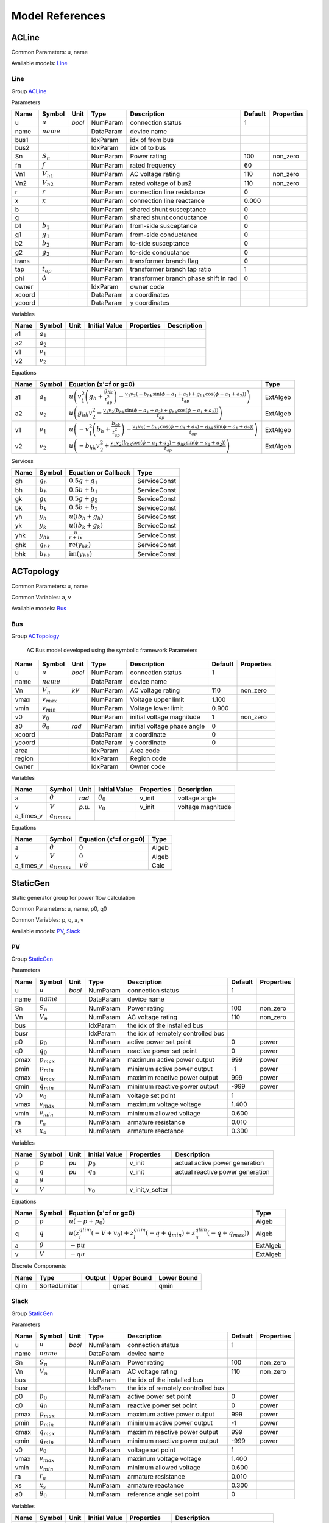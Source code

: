 .. _modelref:

********************************************************************************
Model References
********************************************************************************

.. _ACLine:

================================================================================
ACLine
================================================================================
Common Parameters: u, name

Available models:
Line_

.. _Line:

--------------------------------------------------------------------------------
Line
--------------------------------------------------------------------------------

Group ACLine_

Parameters

+---------+----------------+--------+-----------+---------------------------------------+---------+------------+
|  Name   |     Symbol     |  Unit  |   Type    |              Description              | Default | Properties |
+=========+================+========+===========+=======================================+=========+============+
|  u      | :math:`u`      | *bool* | NumParam  | connection status                     | 1       |            |
+---------+----------------+--------+-----------+---------------------------------------+---------+------------+
|  name   | :math:`name`   |        | DataParam | device name                           |         |            |
+---------+----------------+--------+-----------+---------------------------------------+---------+------------+
|  bus1   |                |        | IdxParam  | idx of from bus                       |         |            |
+---------+----------------+--------+-----------+---------------------------------------+---------+------------+
|  bus2   |                |        | IdxParam  | idx of to bus                         |         |            |
+---------+----------------+--------+-----------+---------------------------------------+---------+------------+
|  Sn     | :math:`S_n`    |        | NumParam  | Power rating                          | 100     | non_zero   |
+---------+----------------+--------+-----------+---------------------------------------+---------+------------+
|  fn     | :math:`f`      |        | NumParam  | rated frequency                       | 60      |            |
+---------+----------------+--------+-----------+---------------------------------------+---------+------------+
|  Vn1    | :math:`V_{n1}` |        | NumParam  | AC voltage rating                     | 110     | non_zero   |
+---------+----------------+--------+-----------+---------------------------------------+---------+------------+
|  Vn2    | :math:`V_{n2}` |        | NumParam  | rated voltage of bus2                 | 110     | non_zero   |
+---------+----------------+--------+-----------+---------------------------------------+---------+------------+
|  r      | :math:`r`      |        | NumParam  | connection line resistance            | 0       |            |
+---------+----------------+--------+-----------+---------------------------------------+---------+------------+
|  x      | :math:`x`      |        | NumParam  | connection line reactance             | 0.000   |            |
+---------+----------------+--------+-----------+---------------------------------------+---------+------------+
|  b      |                |        | NumParam  | shared shunt susceptance              | 0       |            |
+---------+----------------+--------+-----------+---------------------------------------+---------+------------+
|  g      |                |        | NumParam  | shared shunt conductance              | 0       |            |
+---------+----------------+--------+-----------+---------------------------------------+---------+------------+
|  b1     | :math:`b_1`    |        | NumParam  | from-side susceptance                 | 0       |            |
+---------+----------------+--------+-----------+---------------------------------------+---------+------------+
|  g1     | :math:`g_1`    |        | NumParam  | from-side conductance                 | 0       |            |
+---------+----------------+--------+-----------+---------------------------------------+---------+------------+
|  b2     | :math:`b_2`    |        | NumParam  | to-side susceptance                   | 0       |            |
+---------+----------------+--------+-----------+---------------------------------------+---------+------------+
|  g2     | :math:`g_2`    |        | NumParam  | to-side conductance                   | 0       |            |
+---------+----------------+--------+-----------+---------------------------------------+---------+------------+
|  trans  |                |        | NumParam  | transformer branch flag               | 0       |            |
+---------+----------------+--------+-----------+---------------------------------------+---------+------------+
|  tap    | :math:`t_{ap}` |        | NumParam  | transformer branch tap ratio          | 1       |            |
+---------+----------------+--------+-----------+---------------------------------------+---------+------------+
|  phi    | :math:`\phi`   |        | NumParam  | transformer branch phase shift in rad | 0       |            |
+---------+----------------+--------+-----------+---------------------------------------+---------+------------+
|  owner  |                |        | IdxParam  | owner code                            |         |            |
+---------+----------------+--------+-----------+---------------------------------------+---------+------------+
|  xcoord |                |        | DataParam | x coordinates                         |         |            |
+---------+----------------+--------+-----------+---------------------------------------+---------+------------+
|  ycoord |                |        | DataParam | y coordinates                         |         |            |
+---------+----------------+--------+-----------+---------------------------------------+---------+------------+

Variables

+------+---------------+------+---------------+------------+-------------+
| Name |    Symbol     | Unit | Initial Value | Properties | Description |
+======+===============+======+===============+============+=============+
|  a1  | :math:`a_{1}` |      |               |            |             |
+------+---------------+------+---------------+------------+-------------+
|  a2  | :math:`a_{2}` |      |               |            |             |
+------+---------------+------+---------------+------------+-------------+
|  v1  | :math:`v_{1}` |      |               |            |             |
+------+---------------+------+---------------+------------+-------------+
|  v2  | :math:`v_{2}` |      |               |            |             |
+------+---------------+------+---------------+------------+-------------+

Equations

+------+---------------+---------------------------------------------------------------------------------------------------------------------------------------------------------------------------------------------------------------------------------+----------+
| Name |    Symbol     |                                                                                                     Equation (x'=f or g=0)                                                                                                      |   Type   |
+======+===============+=================================================================================================================================================================================================================================+==========+
|  a1  | :math:`a_{1}` | :math:`u \left(v_{1}^{2} \left(g_{h} + \frac{g_{hk}}{t_{ap}^{2}}\right) - \frac{v_{1} v_{2} \left(- b_{hk} \sin{\left(\phi - a_{1} + a_{2} \right)} + g_{hk} \cos{\left(\phi - a_{1} + a_{2} \right)}\right)}{t_{ap}}\right)`   | ExtAlgeb |
+------+---------------+---------------------------------------------------------------------------------------------------------------------------------------------------------------------------------------------------------------------------------+----------+
|  a2  | :math:`a_{2}` | :math:`u \left(g_{hk} v_{2}^{2} - \frac{v_{1} v_{2} \left(b_{hk} \sin{\left(\phi - a_{1} + a_{2} \right)} + g_{hk} \cos{\left(\phi - a_{1} + a_{2} \right)}\right)}{t_{ap}}\right)`                                             | ExtAlgeb |
+------+---------------+---------------------------------------------------------------------------------------------------------------------------------------------------------------------------------------------------------------------------------+----------+
|  v1  | :math:`v_{1}` | :math:`u \left(- v_{1}^{2} \left(b_{h} + \frac{b_{hk}}{t_{ap}^{2}}\right) - \frac{v_{1} v_{2} \left(- b_{hk} \cos{\left(\phi - a_{1} + a_{2} \right)} - g_{hk} \sin{\left(\phi - a_{1} + a_{2} \right)}\right)}{t_{ap}}\right)` | ExtAlgeb |
+------+---------------+---------------------------------------------------------------------------------------------------------------------------------------------------------------------------------------------------------------------------------+----------+
|  v2  | :math:`v_{2}` | :math:`u \left(- b_{hk} v_{2}^{2} + \frac{v_{1} v_{2} \left(b_{hk} \cos{\left(\phi - a_{1} + a_{2} \right)} - g_{hk} \sin{\left(\phi - a_{1} + a_{2} \right)}\right)}{t_{ap}}\right)`                                           | ExtAlgeb |
+------+---------------+---------------------------------------------------------------------------------------------------------------------------------------------------------------------------------------------------------------------------------+----------+

Services

+------+----------------+------------------------------------------------+--------------+
| Name |     Symbol     |              Equation or Callback              |     Type     |
+======+================+================================================+==============+
|  gh  | :math:`g_h`    | :math:`0.5 g + g_{1}`                          | ServiceConst |
+------+----------------+------------------------------------------------+--------------+
|  bh  | :math:`b_h`    | :math:`0.5 b + b_{1}`                          | ServiceConst |
+------+----------------+------------------------------------------------+--------------+
|  gk  | :math:`g_k`    | :math:`0.5 g + g_{2}`                          | ServiceConst |
+------+----------------+------------------------------------------------+--------------+
|  bk  | :math:`b_k`    | :math:`0.5 b + b_{2}`                          | ServiceConst |
+------+----------------+------------------------------------------------+--------------+
|  yh  | :math:`y_h`    | :math:`u \left(i b_{h} + g_{h}\right)`         | ServiceConst |
+------+----------------+------------------------------------------------+--------------+
|  yk  | :math:`y_k`    | :math:`u \left(i b_{k} + g_{k}\right)`         | ServiceConst |
+------+----------------+------------------------------------------------+--------------+
|  yhk | :math:`y_{hk}` | :math:`\frac{u}{r + i x}`                      | ServiceConst |
+------+----------------+------------------------------------------------+--------------+
|  ghk | :math:`g_{hk}` | :math:`\operatorname{re}{\left(y_{hk}\right)}` | ServiceConst |
+------+----------------+------------------------------------------------+--------------+
|  bhk | :math:`b_{hk}` | :math:`\operatorname{im}{\left(y_{hk}\right)}` | ServiceConst |
+------+----------------+------------------------------------------------+--------------+


.. _ACTopology:

================================================================================
ACTopology
================================================================================
Common Parameters: u, name

Common Variables: a, v

Available models:
Bus_

.. _Bus:

--------------------------------------------------------------------------------
Bus
--------------------------------------------------------------------------------

Group ACTopology_


    AC Bus model developed using the symbolic framework
    Parameters

+---------+------------------+--------+-----------+-----------------------------+---------+------------+
|  Name   |      Symbol      |  Unit  |   Type    |         Description         | Default | Properties |
+=========+==================+========+===========+=============================+=========+============+
|  u      | :math:`u`        | *bool* | NumParam  | connection status           | 1       |            |
+---------+------------------+--------+-----------+-----------------------------+---------+------------+
|  name   | :math:`name`     |        | DataParam | device name                 |         |            |
+---------+------------------+--------+-----------+-----------------------------+---------+------------+
|  Vn     | :math:`V_n`      | *kV*   | NumParam  | AC voltage rating           | 110     | non_zero   |
+---------+------------------+--------+-----------+-----------------------------+---------+------------+
|  vmax   | :math:`v_{max}`  |        | NumParam  | Voltage upper limit         | 1.100   |            |
+---------+------------------+--------+-----------+-----------------------------+---------+------------+
|  vmin   | :math:`v_{min}`  |        | NumParam  | Voltage lower limit         | 0.900   |            |
+---------+------------------+--------+-----------+-----------------------------+---------+------------+
|  v0     | :math:`v_0`      |        | NumParam  | initial voltage magnitude   | 1       | non_zero   |
+---------+------------------+--------+-----------+-----------------------------+---------+------------+
|  a0     | :math:`\theta_0` | *rad*  | NumParam  | initial voltage phase angle | 0       |            |
+---------+------------------+--------+-----------+-----------------------------+---------+------------+
|  xcoord |                  |        | DataParam | x coordinate                | 0       |            |
+---------+------------------+--------+-----------+-----------------------------+---------+------------+
|  ycoord |                  |        | DataParam | y coordinate                | 0       |            |
+---------+------------------+--------+-----------+-----------------------------+---------+------------+
|  area   |                  |        | IdxParam  | Area code                   |         |            |
+---------+------------------+--------+-----------+-----------------------------+---------+------------+
|  region |                  |        | IdxParam  | Region code                 |         |            |
+---------+------------------+--------+-----------+-----------------------------+---------+------------+
|  owner  |                  |        | IdxParam  | Owner code                  |         |            |
+---------+------------------+--------+-----------+-----------------------------+---------+------------+

Variables

+------------+---------------------+--------+------------------+------------+-------------------+
|    Name    |       Symbol        |  Unit  |  Initial Value   | Properties |    Description    |
+============+=====================+========+==================+============+===================+
|  a         | :math:`\theta`      | *rad*  | :math:`\theta_0` | v_init     | voltage angle     |
+------------+---------------------+--------+------------------+------------+-------------------+
|  v         | :math:`V`           | *p.u.* | :math:`v_{0}`    | v_init     | voltage magnitude |
+------------+---------------------+--------+------------------+------------+-------------------+
|  a_times_v | :math:`a_{times v}` |        |                  |            |                   |
+------------+---------------------+--------+------------------+------------+-------------------+

Equations

+------------+---------------------+------------------------+-------+
|    Name    |       Symbol        | Equation (x'=f or g=0) | Type  |
+============+=====================+========================+=======+
|  a         | :math:`\theta`      | :math:`0`              | Algeb |
+------------+---------------------+------------------------+-------+
|  v         | :math:`V`           | :math:`0`              | Algeb |
+------------+---------------------+------------------------+-------+
|  a_times_v | :math:`a_{times v}` | :math:`V \theta`       | Calc  |
+------------+---------------------+------------------------+-------+


.. _StaticGen:

================================================================================
StaticGen
================================================================================
Static generator group for power flow calculation

Common Parameters: u, name, p0, q0

Common Variables: p, q, a, v

Available models:
PV_,
Slack_

.. _PV:

--------------------------------------------------------------------------------
PV
--------------------------------------------------------------------------------

Group StaticGen_

Parameters

+-------+-----------------+--------+-----------+------------------------------------+---------+------------+
| Name  |     Symbol      |  Unit  |   Type    |            Description             | Default | Properties |
+=======+=================+========+===========+====================================+=========+============+
|  u    | :math:`u`       | *bool* | NumParam  | connection status                  | 1       |            |
+-------+-----------------+--------+-----------+------------------------------------+---------+------------+
|  name | :math:`name`    |        | DataParam | device name                        |         |            |
+-------+-----------------+--------+-----------+------------------------------------+---------+------------+
|  Sn   | :math:`S_n`     |        | NumParam  | Power rating                       | 100     | non_zero   |
+-------+-----------------+--------+-----------+------------------------------------+---------+------------+
|  Vn   | :math:`V_n`     |        | NumParam  | AC voltage rating                  | 110     | non_zero   |
+-------+-----------------+--------+-----------+------------------------------------+---------+------------+
|  bus  |                 |        | IdxParam  | the idx of the installed bus       |         |            |
+-------+-----------------+--------+-----------+------------------------------------+---------+------------+
|  busr |                 |        | IdxParam  | the idx of remotely controlled bus |         |            |
+-------+-----------------+--------+-----------+------------------------------------+---------+------------+
|  p0   | :math:`p_0`     |        | NumParam  | active power set point             | 0       | power      |
+-------+-----------------+--------+-----------+------------------------------------+---------+------------+
|  q0   | :math:`q_0`     |        | NumParam  | reactive power set point           | 0       | power      |
+-------+-----------------+--------+-----------+------------------------------------+---------+------------+
|  pmax | :math:`p_{max}` |        | NumParam  | maximum active power output        | 999     | power      |
+-------+-----------------+--------+-----------+------------------------------------+---------+------------+
|  pmin | :math:`p_{min}` |        | NumParam  | minimum active power output        | -1      | power      |
+-------+-----------------+--------+-----------+------------------------------------+---------+------------+
|  qmax | :math:`q_{max}` |        | NumParam  | maximim reactive power output      | 999     | power      |
+-------+-----------------+--------+-----------+------------------------------------+---------+------------+
|  qmin | :math:`q_{min}` |        | NumParam  | minimum reactive power output      | -999    | power      |
+-------+-----------------+--------+-----------+------------------------------------+---------+------------+
|  v0   | :math:`v_0`     |        | NumParam  | voltage set point                  | 1       |            |
+-------+-----------------+--------+-----------+------------------------------------+---------+------------+
|  vmax | :math:`v_{max}` |        | NumParam  | maximum voltage voltage            | 1.400   |            |
+-------+-----------------+--------+-----------+------------------------------------+---------+------------+
|  vmin | :math:`v_{min}` |        | NumParam  | minimum allowed voltage            | 0.600   |            |
+-------+-----------------+--------+-----------+------------------------------------+---------+------------+
|  ra   | :math:`r_a`     |        | NumParam  | armature resistance                | 0.010   |            |
+-------+-----------------+--------+-----------+------------------------------------+---------+------------+
|  xs   | :math:`x_s`     |        | NumParam  | armature reactance                 | 0.300   |            |
+-------+-----------------+--------+-----------+------------------------------------+---------+------------+

Variables

+------+----------------+------+---------------+-----------------+----------------------------------+
| Name |     Symbol     | Unit | Initial Value |   Properties    |           Description            |
+======+================+======+===============+=================+==================================+
|  p   | :math:`p`      | *pu* | :math:`p_{0}` | v_init          | actual active power generation   |
+------+----------------+------+---------------+-----------------+----------------------------------+
|  q   | :math:`q`      | *pu* | :math:`q_{0}` | v_init          | actual reactive power generation |
+------+----------------+------+---------------+-----------------+----------------------------------+
|  a   | :math:`\theta` |      |               |                 |                                  |
+------+----------------+------+---------------+-----------------+----------------------------------+
|  v   | :math:`V`      |      | :math:`v_{0}` | v_init,v_setter |                                  |
+------+----------------+------+---------------+-----------------+----------------------------------+

Equations

+------+----------------+--------------------------------------------------------------------------------------------------------------------------------------------------+----------+
| Name |     Symbol     |                                                              Equation (x'=f or g=0)                                                              |   Type   |
+======+================+==================================================================================================================================================+==========+
|  p   | :math:`p`      | :math:`u \left(- p + p_{0}\right)`                                                                                                               | Algeb    |
+------+----------------+--------------------------------------------------------------------------------------------------------------------------------------------------+----------+
|  q   | :math:`q`      | :math:`u \left(z_{i}^{qlim} \left(- V + v_{0}\right) + z_{l}^{qlim} \left(- q + q_{min}\right) + z_{u}^{qlim} \left(- q + q_{max}\right)\right)` | Algeb    |
+------+----------------+--------------------------------------------------------------------------------------------------------------------------------------------------+----------+
|  a   | :math:`\theta` | :math:`- p u`                                                                                                                                    | ExtAlgeb |
+------+----------------+--------------------------------------------------------------------------------------------------------------------------------------------------+----------+
|  v   | :math:`V`      | :math:`- q u`                                                                                                                                    | ExtAlgeb |
+------+----------------+--------------------------------------------------------------------------------------------------------------------------------------------------+----------+

Discrete Components

+-------+---------------+--------+-------------+-------------+
| Name  |     Type      | Output | Upper Bound | Lower Bound |
+=======+===============+========+=============+=============+
|  qlim | SortedLimiter |        | qmax        | qmin        |
+-------+---------------+--------+-------------+-------------+


.. _Slack:

--------------------------------------------------------------------------------
Slack
--------------------------------------------------------------------------------

Group StaticGen_

Parameters

+-------+------------------+--------+-----------+------------------------------------+---------+------------+
| Name  |      Symbol      |  Unit  |   Type    |            Description             | Default | Properties |
+=======+==================+========+===========+====================================+=========+============+
|  u    | :math:`u`        | *bool* | NumParam  | connection status                  | 1       |            |
+-------+------------------+--------+-----------+------------------------------------+---------+------------+
|  name | :math:`name`     |        | DataParam | device name                        |         |            |
+-------+------------------+--------+-----------+------------------------------------+---------+------------+
|  Sn   | :math:`S_n`      |        | NumParam  | Power rating                       | 100     | non_zero   |
+-------+------------------+--------+-----------+------------------------------------+---------+------------+
|  Vn   | :math:`V_n`      |        | NumParam  | AC voltage rating                  | 110     | non_zero   |
+-------+------------------+--------+-----------+------------------------------------+---------+------------+
|  bus  |                  |        | IdxParam  | the idx of the installed bus       |         |            |
+-------+------------------+--------+-----------+------------------------------------+---------+------------+
|  busr |                  |        | IdxParam  | the idx of remotely controlled bus |         |            |
+-------+------------------+--------+-----------+------------------------------------+---------+------------+
|  p0   | :math:`p_0`      |        | NumParam  | active power set point             | 0       | power      |
+-------+------------------+--------+-----------+------------------------------------+---------+------------+
|  q0   | :math:`q_0`      |        | NumParam  | reactive power set point           | 0       | power      |
+-------+------------------+--------+-----------+------------------------------------+---------+------------+
|  pmax | :math:`p_{max}`  |        | NumParam  | maximum active power output        | 999     | power      |
+-------+------------------+--------+-----------+------------------------------------+---------+------------+
|  pmin | :math:`p_{min}`  |        | NumParam  | minimum active power output        | -1      | power      |
+-------+------------------+--------+-----------+------------------------------------+---------+------------+
|  qmax | :math:`q_{max}`  |        | NumParam  | maximim reactive power output      | 999     | power      |
+-------+------------------+--------+-----------+------------------------------------+---------+------------+
|  qmin | :math:`q_{min}`  |        | NumParam  | minimum reactive power output      | -999    | power      |
+-------+------------------+--------+-----------+------------------------------------+---------+------------+
|  v0   | :math:`v_0`      |        | NumParam  | voltage set point                  | 1       |            |
+-------+------------------+--------+-----------+------------------------------------+---------+------------+
|  vmax | :math:`v_{max}`  |        | NumParam  | maximum voltage voltage            | 1.400   |            |
+-------+------------------+--------+-----------+------------------------------------+---------+------------+
|  vmin | :math:`v_{min}`  |        | NumParam  | minimum allowed voltage            | 0.600   |            |
+-------+------------------+--------+-----------+------------------------------------+---------+------------+
|  ra   | :math:`r_a`      |        | NumParam  | armature resistance                | 0.010   |            |
+-------+------------------+--------+-----------+------------------------------------+---------+------------+
|  xs   | :math:`x_s`      |        | NumParam  | armature reactance                 | 0.300   |            |
+-------+------------------+--------+-----------+------------------------------------+---------+------------+
|  a0   | :math:`\theta_0` |        | NumParam  | reference angle set point          | 0       |            |
+-------+------------------+--------+-----------+------------------------------------+---------+------------+

Variables

+------+----------------+------+------------------+-----------------+----------------------------------+
| Name |     Symbol     | Unit |  Initial Value   |   Properties    |           Description            |
+======+================+======+==================+=================+==================================+
|  p   | :math:`p`      | *pu* | :math:`p_{0}`    | v_init          | actual active power generation   |
+------+----------------+------+------------------+-----------------+----------------------------------+
|  q   | :math:`q`      | *pu* | :math:`q_{0}`    | v_init          | actual reactive power generation |
+------+----------------+------+------------------+-----------------+----------------------------------+
|  a   | :math:`\theta` |      | :math:`\theta_0` | v_init,v_setter |                                  |
+------+----------------+------+------------------+-----------------+----------------------------------+
|  v   | :math:`V`      |      | :math:`v_{0}`    | v_init,v_setter |                                  |
+------+----------------+------+------------------+-----------------+----------------------------------+

Equations

+------+----------------+----------------------------------------------------------------------------------------------------------------------------------------------------------+----------+
| Name |     Symbol     |                                                                  Equation (x'=f or g=0)                                                                  |   Type   |
+======+================+==========================================================================================================================================================+==========+
|  p   | :math:`p`      | :math:`u \left(z_{i}^{plim} \left(- \theta + \theta_0\right) + z_{l}^{plim} \left(- p + p_{min}\right) + z_{u}^{plim} \left(- p + p_{max}\right)\right)` | Algeb    |
+------+----------------+----------------------------------------------------------------------------------------------------------------------------------------------------------+----------+
|  q   | :math:`q`      | :math:`u \left(z_{i}^{qlim} \left(- V + v_{0}\right) + z_{l}^{qlim} \left(- q + q_{min}\right) + z_{u}^{qlim} \left(- q + q_{max}\right)\right)`         | Algeb    |
+------+----------------+----------------------------------------------------------------------------------------------------------------------------------------------------------+----------+
|  a   | :math:`\theta` | :math:`- p u`                                                                                                                                            | ExtAlgeb |
+------+----------------+----------------------------------------------------------------------------------------------------------------------------------------------------------+----------+
|  v   | :math:`V`      | :math:`- q u`                                                                                                                                            | ExtAlgeb |
+------+----------------+----------------------------------------------------------------------------------------------------------------------------------------------------------+----------+

Discrete Components

+-------+---------------+--------+-------------+-------------+
| Name  |     Type      | Output | Upper Bound | Lower Bound |
+=======+===============+========+=============+=============+
|  qlim | SortedLimiter |        | qmax        | qmin        |
+-------+---------------+--------+-------------+-------------+
|  plim | SortedLimiter |        | pmax        | pmin        |
+-------+---------------+--------+-------------+-------------+


.. _StaticLoad:

================================================================================
StaticLoad
================================================================================
Static load group

Common Parameters: u, name

Available models:
PQ_

.. _PQ:

--------------------------------------------------------------------------------
PQ
--------------------------------------------------------------------------------

Group StaticLoad_

Parameters

+--------+-----------------+--------+-----------+-------------------------------------------+---------+------------+
|  Name  |     Symbol      |  Unit  |   Type    |                Description                | Default | Properties |
+========+=================+========+===========+===========================================+=========+============+
|  u     | :math:`u`       | *bool* | NumParam  | connection status                         | 1       |            |
+--------+-----------------+--------+-----------+-------------------------------------------+---------+------------+
|  name  | :math:`name`    |        | DataParam | device name                               |         |            |
+--------+-----------------+--------+-----------+-------------------------------------------+---------+------------+
|  bus   |                 |        | IdxParam  | linked bus idx                            |         | mandatory  |
+--------+-----------------+--------+-----------+-------------------------------------------+---------+------------+
|  Vn    | :math:`V_n`     | *kV*   | NumParam  | AC voltage rating                         | 110     | non_zero   |
+--------+-----------------+--------+-----------+-------------------------------------------+---------+------------+
|  p0    | :math:`p_0`     |        | NumParam  | active power load                         | 0       | power      |
+--------+-----------------+--------+-----------+-------------------------------------------+---------+------------+
|  q0    | :math:`q_0`     |        | NumParam  | reactive power load                       | 0       | power      |
+--------+-----------------+--------+-----------+-------------------------------------------+---------+------------+
|  vmax  | :math:`v_{max}` |        | NumParam  | max voltage before switching to impedance | 1.100   |            |
+--------+-----------------+--------+-----------+-------------------------------------------+---------+------------+
|  vmin  | :math:`v_{min}` |        | NumParam  | min voltage before switching to impedance | 0.900   |            |
+--------+-----------------+--------+-----------+-------------------------------------------+---------+------------+
|  owner |                 |        | IdxParam  | owner idx                                 |         |            |
+--------+-----------------+--------+-----------+-------------------------------------------+---------+------------+

Variables

+------+----------------+------+---------------+------------+-------------+
| Name |     Symbol     | Unit | Initial Value | Properties | Description |
+======+================+======+===============+============+=============+
|  a   | :math:`\theta` |      |               |            |             |
+------+----------------+------+---------------+------------+-------------+
|  v   | :math:`V`      |      |               |            |             |
+------+----------------+------+---------------+------------+-------------+

Equations

+------+----------------+-----------------------------------------------------------------------------------------------------------------------------------------+----------+
| Name |     Symbol     |                                                         Equation (x'=f or g=0)                                                          |   Type   |
+======+================+=========================================================================================================================================+==========+
|  a   | :math:`\theta` | :math:`u \left(\frac{V^{2} p_{0} z_{l}^{vcmp}}{v_{min}^{2}} + \frac{V^{2} p_{0} z_{u}^{vcmp}}{v_{max}^{2}} + p_{0} z_{i}^{vcmp}\right)` | ExtAlgeb |
+------+----------------+-----------------------------------------------------------------------------------------------------------------------------------------+----------+
|  v   | :math:`V`      | :math:`u \left(\frac{V^{2} q_{0} z_{l}^{vcmp}}{v_{min}^{2}} + \frac{V^{2} q_{0} z_{u}^{vcmp}}{v_{max}^{2}} + q_{0} z_{i}^{vcmp}\right)` | ExtAlgeb |
+------+----------------+-----------------------------------------------------------------------------------------------------------------------------------------+----------+

Discrete Components

+-------+----------+--------+-------------+-------------+
| Name  |   Type   | Output | Upper Bound | Lower Bound |
+=======+==========+========+=============+=============+
|  vcmp | Comparer |        | vmax        | vmin        |
+-------+----------+--------+-------------+-------------+


.. _StaticShunt:

================================================================================
StaticShunt
================================================================================
Static shunt compensator group

Common Parameters: u, name

Available models:
Shunt_

.. _Shunt:

--------------------------------------------------------------------------------
Shunt
--------------------------------------------------------------------------------

Group StaticShunt_

Parameters

+-------+--------------+--------+-----------+-------------------------------------------+---------+------------+
| Name  |    Symbol    |  Unit  |   Type    |                Description                | Default | Properties |
+=======+==============+========+===========+===========================================+=========+============+
|  u    | :math:`u`    | *bool* | NumParam  | connection status                         | 1       |            |
+-------+--------------+--------+-----------+-------------------------------------------+---------+------------+
|  name | :math:`name` |        | DataParam | device name                               |         |            |
+-------+--------------+--------+-----------+-------------------------------------------+---------+------------+
|  bus  |              |        | IdxParam  | idx of connected bus                      |         |            |
+-------+--------------+--------+-----------+-------------------------------------------+---------+------------+
|  Sn   | :math:`S_n`  |        | NumParam  | Power rating                              | 100     | non_zero   |
+-------+--------------+--------+-----------+-------------------------------------------+---------+------------+
|  Vn   | :math:`V_n`  |        | NumParam  | AC voltage rating                         | 110     | non_zero   |
+-------+--------------+--------+-----------+-------------------------------------------+---------+------------+
|  g    | :math:`g`    |        | NumParam  | shunt conductance (real part)             | 0       | y          |
+-------+--------------+--------+-----------+-------------------------------------------+---------+------------+
|  b    | :math:`b`    |        | NumParam  | shunt susceptance (positive as capatance) | 0       | y          |
+-------+--------------+--------+-----------+-------------------------------------------+---------+------------+
|  fn   | :math:`f`    |        | NumParam  | rated frequency                           | 60      |            |
+-------+--------------+--------+-----------+-------------------------------------------+---------+------------+

Variables

+------+----------------+------+---------------+------------+-------------+
| Name |     Symbol     | Unit | Initial Value | Properties | Description |
+======+================+======+===============+============+=============+
|  a   | :math:`\theta` |      |               |            |             |
+------+----------------+------+---------------+------------+-------------+
|  v   | :math:`V`      |      |               |            |             |
+------+----------------+------+---------------+------------+-------------+

Equations

+------+----------------+------------------------+----------+
| Name |     Symbol     | Equation (x'=f or g=0) |   Type   |
+======+================+========================+==========+
|  a   | :math:`\theta` | :math:`V^{2} g`        | ExtAlgeb |
+------+----------------+------------------------+----------+
|  v   | :math:`V`      | :math:`- V^{2} b`      | ExtAlgeb |
+------+----------------+------------------------+----------+


.. _SynGen:

================================================================================
SynGen
================================================================================
Synchronous generator group

Common Parameters: u, name, Sn, Vn

Common Variables: omega, delta, pm

Available models:
GENCLS_

.. _GENCLS:

--------------------------------------------------------------------------------
GENCLS
--------------------------------------------------------------------------------

Group SynGen_

Parameters

+-------+----------------+--------+-----------+------------------------------+---------+----------------+
| Name  |     Symbol     |  Unit  |   Type    |         Description          | Default |   Properties   |
+=======+================+========+===========+==============================+=========+================+
|  u    | :math:`u`      | *bool* | NumParam  | connection status            | 1       |                |
+-------+----------------+--------+-----------+------------------------------+---------+----------------+
|  name | :math:`name`   |        | DataParam | device name                  |         |                |
+-------+----------------+--------+-----------+------------------------------+---------+----------------+
|  bus  |                |        | IdxParam  | interface bus id             |         | mandatory      |
+-------+----------------+--------+-----------+------------------------------+---------+----------------+
|  gen  |                |        | IdxParam  | static generator index       |         | mandatory      |
+-------+----------------+--------+-----------+------------------------------+---------+----------------+
|  Sn   |                |        | NumParam  | Power rating                 | 100     |                |
+-------+----------------+--------+-----------+------------------------------+---------+----------------+
|  Vn   |                |        | NumParam  | AC voltage rating            | 110     |                |
+-------+----------------+--------+-----------+------------------------------+---------+----------------+
|  fn   | :math:`f`      |        | NumParam  | rated frequency              | 60      |                |
+-------+----------------+--------+-----------+------------------------------+---------+----------------+
|  D    |                |        | NumParam  | Damping coefficient          | 0       | power          |
+-------+----------------+--------+-----------+------------------------------+---------+----------------+
|  M    |                |        | NumParam  | machine start up time (2H)   | 6       | non_zero,power |
+-------+----------------+--------+-----------+------------------------------+---------+----------------+
|  ra   | :math:`r_a`    |        | NumParam  | armature resistance          | 0       | z              |
+-------+----------------+--------+-----------+------------------------------+---------+----------------+
|  xl   | :math:`x_l`    |        | NumParam  | leakage reactance            | 0       | z              |
+-------+----------------+--------+-----------+------------------------------+---------+----------------+
|  xq   | :math:`x_q`    |        | NumParam  | q-axis synchronous reactance | 1.700   | z              |
+-------+----------------+--------+-----------+------------------------------+---------+----------------+
|  kp   | :math:`k_p`    |        | NumParam  | active power feedback gain   | 0       |                |
+-------+----------------+--------+-----------+------------------------------+---------+----------------+
|  kw   | :math:`k_w`    |        | NumParam  | speed feedback gain          | 0       |                |
+-------+----------------+--------+-----------+------------------------------+---------+----------------+
|  S10  | :math:`S_{10}` |        | NumParam  | first saturation factor      | 0       |                |
+-------+----------------+--------+-----------+------------------------------+---------+----------------+
|  S12  | :math:`S_{20}` |        | NumParam  | second saturation factor     | 0       |                |
+-------+----------------+--------+-----------+------------------------------+---------+----------------+
|  coi  |                |        | IdxParam  | center of inertia index      |         |                |
+-------+----------------+--------+-----------+------------------------------+---------+----------------+

Variables

+----------+----------------------+------+----------------------------------------------------------------------------+-----------------+-------------+
|   Name   |        Symbol        | Unit |                               Initial Value                                |   Properties    | Description |
+==========+======================+======+============================================================================+=================+=============+
|  delta   | :math:`\delta`       |      | :math:`\delta_0`                                                           | v_init          |             |
+----------+----------------------+------+----------------------------------------------------------------------------+-----------------+-------------+
|  omega   | :math:`\omega`       |      | :math:`u`                                                                  | v_init          |             |
+----------+----------------------+------+----------------------------------------------------------------------------+-----------------+-------------+
|  Id      | :math:`I_{d}`        |      | :math:`I_{d0}`                                                             | v_init          |             |
+----------+----------------------+------+----------------------------------------------------------------------------+-----------------+-------------+
|  Iq      | :math:`I_{q}`        |      | :math:`I_{q0}`                                                             | v_init          |             |
+----------+----------------------+------+----------------------------------------------------------------------------+-----------------+-------------+
|  vd      | :math:`V_{d}`        |      | :math:`V_{d0}`                                                             | v_init          |             |
+----------+----------------------+------+----------------------------------------------------------------------------+-----------------+-------------+
|  vq      | :math:`V_{q}`        |      | :math:`V_{q0}`                                                             | v_init          |             |
+----------+----------------------+------+----------------------------------------------------------------------------+-----------------+-------------+
|  pm      | :math:`P_{m}`        |      | :math:`P_{m0}`                                                             | v_init,v_setter |             |
+----------+----------------------+------+----------------------------------------------------------------------------+-----------------+-------------+
|  pe      | :math:`P_{e}`        |      | :math:`P_{0}`                                                              | v_init,v_setter |             |
+----------+----------------------+------+----------------------------------------------------------------------------+-----------------+-------------+
|  vf      | :math:`v_{f}`        |      | :math:`v_{f0}`                                                             | v_init,v_setter |             |
+----------+----------------------+------+----------------------------------------------------------------------------+-----------------+-------------+
|  Idq_max | :math:`I_{dq_{max}}` |      | :math:`- I_{dq_{max}} + \operatorname{maximum}{\left(I_{d},I_{q} \right)}` | v_init          |             |
+----------+----------------------+------+----------------------------------------------------------------------------+-----------------+-------------+
|  psid    | :math:`\psi_d`       |      | :math:`I_{q0} r_{a} u + V_{q0}`                                            | v_init          |             |
+----------+----------------------+------+----------------------------------------------------------------------------+-----------------+-------------+
|  psiq    | :math:`\psi_q`       |      | :math:`- I_{d0} r_{a} u - V_{d0}`                                          | v_init          |             |
+----------+----------------------+------+----------------------------------------------------------------------------+-----------------+-------------+
|  a       | :math:`\theta`       |      |                                                                            |                 |             |
+----------+----------------------+------+----------------------------------------------------------------------------+-----------------+-------------+
|  v       | :math:`V`            |      |                                                                            |                 |             |
+----------+----------------------+------+----------------------------------------------------------------------------+-----------------+-------------+
|  p       | :math:`p`            |      |                                                                            |                 |             |
+----------+----------------------+------+----------------------------------------------------------------------------+-----------------+-------------+
|  q       | :math:`q`            |      |                                                                            |                 |             |
+----------+----------------------+------+----------------------------------------------------------------------------+-----------------+-------------+

Equations

+----------+----------------------+------------------------------------------------------------------------------+----------+
|   Name   |        Symbol        |                            Equation (x'=f or g=0)                            |   Type   |
+==========+======================+==============================================================================+==========+
|  delta   | :math:`\delta`       | :math:`f u \left(\omega - 1\right)`                                          | State    |
+----------+----------------------+------------------------------------------------------------------------------+----------+
|  omega   | :math:`\omega`       | :math:`\frac{u \left(- D \left(\omega - 1\right) - P_{e} + P_{m}\right)}{M}` | State    |
+----------+----------------------+------------------------------------------------------------------------------+----------+
|  Id      | :math:`I_{d}`        | :math:`I_{d} x_{q} + \psi_d - v_{f}`                                         | Algeb    |
+----------+----------------------+------------------------------------------------------------------------------+----------+
|  Iq      | :math:`I_{q}`        | :math:`I_{q} x_{q} + \psi_q`                                                 | Algeb    |
+----------+----------------------+------------------------------------------------------------------------------+----------+
|  vd      | :math:`V_{d}`        | :math:`V \sin{\left(\delta - \theta \right)} - V_{d}`                        | Algeb    |
+----------+----------------------+------------------------------------------------------------------------------+----------+
|  vq      | :math:`V_{q}`        | :math:`V \cos{\left(\delta - \theta \right)} - V_{q}`                        | Algeb    |
+----------+----------------------+------------------------------------------------------------------------------+----------+
|  pm      | :math:`P_{m}`        | :math:`- P_{m} + P_{m0}`                                                     | Algeb    |
+----------+----------------------+------------------------------------------------------------------------------+----------+
|  pe      | :math:`P_{e}`        | :math:`- I_{d} \psi_q + I_{q} \psi_d - P_{e}`                                | Algeb    |
+----------+----------------------+------------------------------------------------------------------------------+----------+
|  vf      | :math:`v_{f}`        | :math:`- v_{f} + v_{f0}`                                                     | Algeb    |
+----------+----------------------+------------------------------------------------------------------------------+----------+
|  Idq_max | :math:`I_{dq_{max}}` | :math:`I_{d} Idqs_{s0} + I_{q} Idqs_{s1} - I_{dq_{max}}`                     | Algeb    |
+----------+----------------------+------------------------------------------------------------------------------+----------+
|  psid    | :math:`\psi_d`       | :math:`- \psi_d + u \left(I_{q} r_{a} + V_{q}\right)`                        | Algeb    |
+----------+----------------------+------------------------------------------------------------------------------+----------+
|  psiq    | :math:`\psi_q`       | :math:`\psi_q + u \left(I_{d} r_{a} + V_{d}\right)`                          | Algeb    |
+----------+----------------------+------------------------------------------------------------------------------+----------+
|  a       | :math:`\theta`       | :math:`- u \left(I_{d} V_{d} + I_{q} V_{q}\right)`                           | ExtAlgeb |
+----------+----------------------+------------------------------------------------------------------------------+----------+
|  v       | :math:`V`            | :math:`- u \left(I_{d} V_{q} - I_{q} V_{d}\right)`                           | ExtAlgeb |
+----------+----------------------+------------------------------------------------------------------------------+----------+
|  p       | :math:`p`            | :math:`- u \left(I_{d} V_{d} + I_{q} V_{q}\right)`                           | Calc     |
+----------+----------------------+------------------------------------------------------------------------------+----------+
|  q       | :math:`q`            | :math:`- u \left(I_{d} V_{q} - I_{q} V_{d}\right)`                           | Calc     |
+----------+----------------------+------------------------------------------------------------------------------+----------+

Services

+----------+------------------+--------------------------------------------------------------------------------------------------------------+--------------+
|   Name   |      Symbol      |                                             Equation or Callback                                             |     Type     |
+==========+==================+==============================================================================================================+==============+
|  _V      | :math:`V_c`      | :math:`V e^{i \theta}`                                                                                       | ServiceConst |
+----------+------------------+--------------------------------------------------------------------------------------------------------------+--------------+
|  _S      | :math:`S`        | :math:`P_{0} - i Q_{0}`                                                                                      | ServiceConst |
+----------+------------------+--------------------------------------------------------------------------------------------------------------+--------------+
|  _I      | :math:`I_c`      | :math:`\frac{S}{\operatorname{conj}{\left(V_{c} \right)}}`                                                   | ServiceConst |
+----------+------------------+--------------------------------------------------------------------------------------------------------------+--------------+
|  _E      | :math:`E`        | :math:`I_{c} \left(r_{a} + i x_{q}\right) + V_{c}`                                                           | ServiceConst |
+----------+------------------+--------------------------------------------------------------------------------------------------------------+--------------+
|  _deltac | :math:`\delta_c` | :math:`\log{\left(\frac{E}{\operatorname{abs}{\left(E \right)}} \right)}`                                    | ServiceConst |
+----------+------------------+--------------------------------------------------------------------------------------------------------------+--------------+
|  delta0  | :math:`\delta_0` | :math:`u \operatorname{im}{\left(\delta_c\right)}`                                                           | ServiceConst |
+----------+------------------+--------------------------------------------------------------------------------------------------------------+--------------+
|  vdq     | :math:`V_{dq}`   | :math:`V_{c} u e^{- \delta_c + 0.5 i \pi}`                                                                   | ServiceConst |
+----------+------------------+--------------------------------------------------------------------------------------------------------------+--------------+
|  Idq     | :math:`I_{dq}`   | :math:`I_{c} u e^{- \delta_c + 0.5 i \pi}`                                                                   | ServiceConst |
+----------+------------------+--------------------------------------------------------------------------------------------------------------+--------------+
|  Id0     | :math:`I_{d0}`   | :math:`\operatorname{re}{\left(I_{dq}\right)}`                                                               | ServiceConst |
+----------+------------------+--------------------------------------------------------------------------------------------------------------+--------------+
|  Iq0     | :math:`I_{q0}`   | :math:`\operatorname{im}{\left(I_{dq}\right)}`                                                               | ServiceConst |
+----------+------------------+--------------------------------------------------------------------------------------------------------------+--------------+
|  vd0     | :math:`V_{d0}`   | :math:`\operatorname{re}{\left(V_{dq}\right)}`                                                               | ServiceConst |
+----------+------------------+--------------------------------------------------------------------------------------------------------------+--------------+
|  vq0     | :math:`V_{q0}`   | :math:`\operatorname{im}{\left(V_{dq}\right)}`                                                               | ServiceConst |
+----------+------------------+--------------------------------------------------------------------------------------------------------------+--------------+
|  pm0     | :math:`P_{m0}`   | :math:`u \left(I_{d0} \left(I_{d0} r_{a} + V_{d0}\right) + I_{q0} \left(I_{q0} r_{a} + V_{q0}\right)\right)` | ServiceConst |
+----------+------------------+--------------------------------------------------------------------------------------------------------------+--------------+
|  vf0     | :math:`v_{f0}`   | <function GENCLS._vf0 at 0x11fa62378>                                                                        | ServiceConst |
+----------+------------------+--------------------------------------------------------------------------------------------------------------+--------------+

Discrete Components

+-------+----------+--------+-------------+-------------+
| Name  |   Type   | Output | Upper Bound | Lower Bound |
+=======+==========+========+=============+=============+
|  Idqs | Selector |        |             |             |
+-------+----------+--------+-------------+-------------+


.. _TurbineGov:

================================================================================
TurbineGov
================================================================================
Turbine governor group for synchronous generator

Common Parameters: u, name

Common Variables: pout

Available models:
TG2_

.. _TG2:

--------------------------------------------------------------------------------
TG2
--------------------------------------------------------------------------------

Group TurbineGov_

Parameters

+--------+-----------------------+--------+-----------+------------------------------+---------+------------+
|  Name  |        Symbol         |  Unit  |   Type    |         Description          | Default | Properties |
+========+=======================+========+===========+==============================+=========+============+
|  u     | :math:`u`             | *bool* | NumParam  | connection status            | 1       |            |
+--------+-----------------------+--------+-----------+------------------------------+---------+------------+
|  name  | :math:`name`          |        | DataParam | device name                  |         |            |
+--------+-----------------------+--------+-----------+------------------------------+---------+------------+
|  syn   |                       |        | IdxParam  | Synchronous generator idx    |         | mandatory  |
+--------+-----------------------+--------+-----------+------------------------------+---------+------------+
|  R     | :math:`R`             | *pu*   | NumParam  | Speed regulation gain        | 0.050   |            |
+--------+-----------------------+--------+-----------+------------------------------+---------+------------+
|  pmax  | :math:`p_{max}`       | *pu*   | NumParam  | Maximum power output         | 999     | power      |
+--------+-----------------------+--------+-----------+------------------------------+---------+------------+
|  pmin  | :math:`p_{min}`       | *pu*   | NumParam  | Minimum power output         | 0       | power      |
+--------+-----------------------+--------+-----------+------------------------------+---------+------------+
|  wref0 | :math:`\omega_{ref0}` | *pu*   | NumParam  | Base speed reference         | 1       |            |
+--------+-----------------------+--------+-----------+------------------------------+---------+------------+
|  dbl   | :math:`L_{db}`        | *pu*   | NumParam  | Deadband lower limit         | -0.000  |            |
+--------+-----------------------+--------+-----------+------------------------------+---------+------------+
|  dbu   | :math:`U_{db}`        | *pu*   | NumParam  | Deadband upper limit         | 0.000   |            |
+--------+-----------------------+--------+-----------+------------------------------+---------+------------+
|  dbc   | :math:`C_{db}`        | *pu*   | NumParam  | Deadband neutral value       | 0       |            |
+--------+-----------------------+--------+-----------+------------------------------+---------+------------+
|  T1    |                       |        | NumParam  | Transient gain time          | 0.200   |            |
+--------+-----------------------+--------+-----------+------------------------------+---------+------------+
|  T2    |                       |        | NumParam  | Governor time constant       | 10      |            |
+--------+-----------------------+--------+-----------+------------------------------+---------+------------+
|  Sn    | :math:`S_m`           | *MVA*  | ExtParam  | Rated power from generator   |         |            |
+--------+-----------------------+--------+-----------+------------------------------+---------+------------+
|  Vn    | :math:`V_m`           | *kV*   | ExtParam  | Rated voltage from generator |         |            |
+--------+-----------------------+--------+-----------+------------------------------+---------+------------+

Variables

+------------+----------------------+------+-----------------------+------------+-----------------------------------------------------------------------+
|    Name    |        Symbol        | Unit |     Initial Value     | Properties |                              Description                              |
+============+======================+======+=======================+============+=======================================================================+
|  leadlag_x | :math:`x'_{leadlag}` |      | :math:`\omega_{dmG}`  | v_init     | State in lead-lag transfer function                                   |
+------------+----------------------+------+-----------------------+------------+-----------------------------------------------------------------------+
|  omega     | :math:`\omega`       |      |                       |            | Generator speed                                                       |
+------------+----------------------+------+-----------------------+------------+-----------------------------------------------------------------------+
|  pnl       | :math:`P_{nl}`       |      | :math:`p_{m0}`        | v_init     | Power output before hard limiter                                      |
+------------+----------------------+------+-----------------------+------------+-----------------------------------------------------------------------+
|  pout      | :math:`P_{out}`      |      | :math:`p_{m0}`        | v_init     | Turbine power output after limiter                                    |
+------------+----------------------+------+-----------------------+------------+-----------------------------------------------------------------------+
|  wref      | :math:`\omega_{ref}` |      | :math:`\omega_{ref0}` | v_init     | Speed referemce variable                                              |
+------------+----------------------+------+-----------------------+------------+-----------------------------------------------------------------------+
|  w_d       | :math:`\omega_{dev}` |      | :math:`0`             | v_init     | Generator speed deviation before dead band (positive for under speed) |
+------------+----------------------+------+-----------------------+------------+-----------------------------------------------------------------------+
|  w_dm      | :math:`\omega_{dm}`  |      | :math:`0`             | v_init     | Measured speed deviation after dead band                              |
+------------+----------------------+------+-----------------------+------------+-----------------------------------------------------------------------+
|  w_dmg     | :math:`\omega_{dmG}` |      | :math:`0`             | v_init     | Speed deviation after dead band after gain                            |
+------------+----------------------+------+-----------------------+------------+-----------------------------------------------------------------------+
|  leadlag_y | :math:`y_{leadlag}`  |      | :math:`\omega_{dmG}`  | v_init     | Output of lead-lag transfer function                                  |
+------------+----------------------+------+-----------------------+------------+-----------------------------------------------------------------------+
|  pm        | :math:`P_{m}`        |      |                       |            |                                                                       |
+------------+----------------------+------+-----------------------+------------+-----------------------------------------------------------------------+

Equations

+------------+----------------------+----------------------------------------------------------------------------------------------------------------------+----------+
|    Name    |        Symbol        |                                                Equation (x'=f or g=0)                                                |   Type   |
+============+======================+======================================================================================================================+==========+
|  leadlag_x | :math:`x'_{leadlag}` | :math:`\frac{\omega_{dmG} - x'_{leadlag}}{T_{2}}`                                                                    | State    |
+------------+----------------------+----------------------------------------------------------------------------------------------------------------------+----------+
|  omega     | :math:`\omega`       | :math:`0`                                                                                                            | ExtState |
+------------+----------------------+----------------------------------------------------------------------------------------------------------------------+----------+
|  pnl       | :math:`P_{nl}`       | :math:`- P_{nl} + p_{m0} + y_{leadlag}`                                                                              | Algeb    |
+------------+----------------------+----------------------------------------------------------------------------------------------------------------------+----------+
|  pout      | :math:`P_{out}`      | :math:`P_{nl} z_{i}^{plim} - P_{out} + p_{max} z_{u}^{plim} + p_{min} z_{l}^{plim}`                                  | Algeb    |
+------------+----------------------+----------------------------------------------------------------------------------------------------------------------+----------+
|  wref      | :math:`\omega_{ref}` | :math:`\omega_{ref0} - \omega_{ref}`                                                                                 | Algeb    |
+------------+----------------------+----------------------------------------------------------------------------------------------------------------------+----------+
|  w_d       | :math:`\omega_{dev}` | :math:`- \omega - \omega_{dev} + \omega_{ref}`                                                                       | Algeb    |
+------------+----------------------+----------------------------------------------------------------------------------------------------------------------+----------+
|  w_dm      | :math:`\omega_{dm}`  | :math:`L_{db} z_{lr}^{w_{db}} + U_{db} z_{ur}^{w_{db}} + \omega_{dev} \left(1 - z_{i}^{w_{db}}\right) - \omega_{dm}` | Algeb    |
+------------+----------------------+----------------------------------------------------------------------------------------------------------------------+----------+
|  w_dmg     | :math:`\omega_{dmG}` | :math:`G \omega_{dm} - \omega_{dmG}`                                                                                 | Algeb    |
+------------+----------------------+----------------------------------------------------------------------------------------------------------------------+----------+
|  leadlag_y | :math:`y_{leadlag}`  | :math:`\frac{T_{1} \left(\omega_{dmG} - x'_{leadlag}\right)}{T_{2}} + x'_{leadlag} - y_{leadlag}`                    | Algeb    |
+------------+----------------------+----------------------------------------------------------------------------------------------------------------------+----------+
|  pm        | :math:`P_{m}`        | :math:`u \left(P_{out} - p_{m0}\right)`                                                                              | ExtAlgeb |
+------------+----------------------+----------------------------------------------------------------------------------------------------------------------+----------+

Services

+-------+-------------+-----------------------------+--------------+
| Name  |   Symbol    |    Equation or Callback     |     Type     |
+=======+=============+=============================+==============+
|  T12  | :math:`T12` | :math:`\frac{T_{1}}{T_{2}}` | ServiceConst |
+-------+-------------+-----------------------------+--------------+
|  gain | :math:`G`   | :math:`\frac{u}{R}`         | ServiceConst |
+-------+-------------+-----------------------------+--------------+

Discrete Components

+-------+-------------+--------+-------------+-------------+
| Name  |    Type     | Output | Upper Bound | Lower Bound |
+=======+=============+========+=============+=============+
|  w_db | DeadBand    |        | dbu         | dbl         |
+-------+-------------+--------+-------------+-------------+
|  plim | HardLimiter |        | pmax        | pmin        |
+-------+-------------+--------+-------------+-------------+


.. _Undefined:

================================================================================
Undefined
================================================================================
Common Parameters: u, name

Available models:
Area_,
Toggler_

.. _Area:

--------------------------------------------------------------------------------
Area
--------------------------------------------------------------------------------

Group Undefined_

Parameters

+-------------+--------------+--------+-----------+-------------------+---------+------------+
|    Name     |    Symbol    |  Unit  |   Type    |    Description    | Default | Properties |
+=============+==============+========+===========+===================+=========+============+
|  u          | :math:`u`    | *bool* | NumParam  | connection status | 1       |            |
+-------------+--------------+--------+-----------+-------------------+---------+------------+
|  name       | :math:`name` |        | DataParam | device name       |         |            |
+-------------+--------------+--------+-----------+-------------------+---------+------------+
|  Bus        |              |        | RefParam  |                   |         |            |
+-------------+--------------+--------+-----------+-------------------+---------+------------+
|  ACTopology |              |        | RefParam  |                   |         |            |
+-------------+--------------+--------+-----------+-------------------+---------+------------+
|  Vn         |              |        | ExtParam  |                   |         |            |
+-------------+--------------+--------+-----------+-------------------+---------+------------+

Variables

+------+-----------+------+---------------+------------+-------------+
| Name |  Symbol   | Unit | Initial Value | Properties | Description |
+======+===========+======+===============+============+=============+
|  a   | :math:`a` |      |               |            |             |
+------+-----------+------+---------------+------------+-------------+
|  v   | :math:`v` |      |               |            |             |
+------+-----------+------+---------------+------------+-------------+

Equations

+------+-----------+------------------------+----------+
| Name |  Symbol   | Equation (x'=f or g=0) |   Type   |
+======+===========+========================+==========+
|  a   | :math:`a` | :math:`0`              | ExtAlgeb |
+------+-----------+------------------------+----------+
|  v   | :math:`v` | :math:`0`              | ExtAlgeb |
+------+-----------+------------------------+----------+


.. _Toggler:

--------------------------------------------------------------------------------
Toggler
--------------------------------------------------------------------------------

Group Undefined_

Parameters

+--------+--------------+--------+------------+----------------------------------------------+---------+------------+
|  Name  |    Symbol    |  Unit  |    Type    |                 Description                  | Default | Properties |
+========+==============+========+============+==============================================+=========+============+
|  u     | :math:`u`    | *bool* | NumParam   | connection status                            | 1       |            |
+--------+--------------+--------+------------+----------------------------------------------+---------+------------+
|  name  | :math:`name` |        | DataParam  | device name                                  |         |            |
+--------+--------------+--------+------------+----------------------------------------------+---------+------------+
|  model |              |        | DataParam  | Model or Group of the device with this timer |         | mandatory  |
+--------+--------------+--------+------------+----------------------------------------------+---------+------------+
|  dev   |              |        | IdxParam   | Idx of the device with this timer            |         | mandatory  |
+--------+--------------+--------+------------+----------------------------------------------+---------+------------+
|  t     |              |        | TimerParam | switch time for connection status            | -1      | mandatory  |
+--------+--------------+--------+------------+----------------------------------------------+---------+------------+


